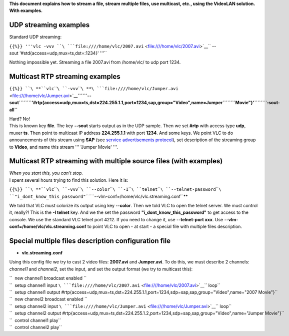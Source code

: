 .. raw:: mediawiki

   {{RightMenu|Documentation TOC}}

**This document explains how to stream a file, stream multiple files, use multicast, etc., using the VideoLAN solution. With examples.**

UDP streaming examples
----------------------

Standard UDP streaming:

``{{%}} '''vlc -vvv ``\ ```file:////home/vlc/2007.avi`` <file:////home/vlc/2007.avi>`__\ `` --sout '#std{access=udp,mux=ts,dst=:1234}' '''``

Nothing impossible yet. Streaming a file 2007.avi from /home/vlc/ to udp port 1234.

Multicast RTP streaming examples
--------------------------------

``{{%}} ``\ **``vlc``\ ````\ ``-vvv``\ ````\ **\ ```file:////home/vlc/Jumper.avi`` <file:////home/vlc/Jumper.avi>`__\ **\ ````\ ``--sout``\ ````\ ``'#rtp{access=udp,mux=ts,dst=224.255.1.1,port=1234,sap,group="Video",name=Jumper``\ ````\ ``Movie"}'``\ ````\ ``:sout-all``**

| Hard? No!
| This is known key **file**. The key **--sout** starts output as in the UDP sample. Then we set **#rtp** with access type **udp**, muxer **ts**. Then point to multicast IP address **224.255.1.1** with port **1234**. And some keys. We point VLC to do announcements of this stream using **SAP** (see `service advertisements protocol <SAP>`__), set description of the streaming group to **Video**, and name this stream ''' 'Jumper Movie' '''.

Multicast RTP streaming with multiple source files (with examples)
------------------------------------------------------------------

| *When you start this, you can't stop.*
| I spent several hours trying to find this solution. Here it is:

``{{%}} ``\ **``vlc``\ ````\ ``-vvv``\ ````\ ``--color``\ ````\ ``-I``\ ````\ ``telnet``\ ````\ ``--telnet-password``\ ````\ ``"i_dont_know_this_password"``\ ````\ ``--vlm-conf=/home/vlc/vlc.streaming.conf``**

We told that VLC must colorize its output using key **--color**. Then we told VLC to open the telnet server. We must control it, really?! This is the **-I telnet** key. And we the set the password **"i_dont_know_this_password"** to get access to the console. We use the standard VLC telnet port 4212. If you need to change it, use **--telnet-port xxx**. Use **--vlm-conf=/home/vlc/vlc.streaming.conf** to point VLC to open - at start - a special file with multiple files description.

Special multiple files description configuration file
-----------------------------------------------------

-  **vlc.streaming.conf**

Using this config file we try to cast 2 video files: **2007.avi** and **Jumper.avi**. To do this, we must describe 2 channels: *channel1* and *channel2*, set the input, and set the output format (we try to multicast this):

| ``  new channel1 broadcast enabled ``
| ``  setup channel1 input ``\ ```file:////home/vlc/2007.avi`` <file:////home/vlc/2007.avi>`__\ `` loop``
| ``  setup channel1 output #rtp{access=udp,mux=ts,dst=224.255.1.1,port=1234,sdp=sap,sap,group="Video",name="2007 Movie"}``

| ``  new channel2 broadcast enabled ``
| ``  setup channel2 input ``\ ```file:////home/vlc/Jumper.avi`` <file:////home/vlc/Jumper.avi>`__\ `` loop``
| ``  setup channel2 output #rtp{access=udp,mux=ts,dst=224.255.1.2,port=1234,sdp=sap,sap,group="Video",name="Jumper Movie"}``

| ``  control channel1 play``
| ``  control channel2 play``
